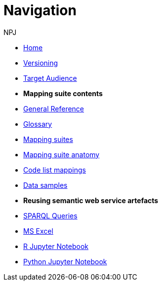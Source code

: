 :doctitle: Navigation
:doccode: sws-v3.3.0-prod-004
:author: NPJ
:authoremail: nicole-anne.paterson-jones@ext.ec.europa.eu
:docdate: October 2023

* xref:SWS::index.adoc[Home]
* xref:mapping_suite/versioning.adoc[Versioning]
* xref:audience.adoc[Target Audience]
* [.separated]#**Mapping suite contents**#
* xref:SWS::genref.adoc[General Reference]
* xref:SWS::glossary.adoc[Glossary]
* xref:mapping_suite/index.adoc[Mapping suites]
//** xref:mapping_suite/repository-structure.adoc[Repository structure]
* xref:mapping_suite/mapping-suite-structure.adoc[Mapping suite anatomy]
* xref:mapping_suite/code-list-resources.adoc[Code list mappings]
* xref:mapping_suite/preparing-test-data.adoc[Data samples]


* [.separated]#**Reusing semantic web service artefacts**#
* xref:sample_app/sparql_queries.adoc[SPARQL Queries]
* xref:sample_app/ms_excel.adoc[MS Excel]
* xref:sample_app/jupyter_notebook_r.adoc[R Jupyter Notebook]
* xref:sample_app/jupyter_notebook_python.adoc[Python Jupyter Notebook]





